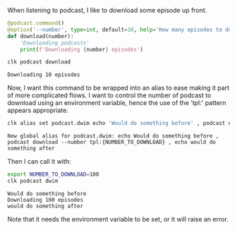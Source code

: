 :PROPERTIES:
:ID:       c8fcfc53-6d2a-4b9c-a836-c303933b6563
:END:
#+language: en
#+EXPORT_FILE_NAME: ./podcast_automation.md

#+CALL: ../../lp.org:check-result()

#+name: init
#+BEGIN_SRC bash :results none :exports none :session c8fcfc53-6d2a-4b9c-a836-c303933b6563
  . ./sandboxing.sh
#+END_SRC

When listening to podcast, I like to download some episode up front.

#+NAME: download_body
#+BEGIN_SRC python :results none :exports code
@podcast.command()
@option('--number', type=int, default=10, help='How many episodes to download at once')
def download(number):
    'Downloading podcasts'
    print(f'Downloading {number} episodes')
#+END_SRC

#+NAME: download
#+BEGIN_SRC bash :results none :exports none :session c8fcfc53-6d2a-4b9c-a836-c303933b6563 :noweb yes
clk command create python podcast --group --force --description "Dealing with podcasts" --body "
<<download_body>>
"
#+END_SRC

#+NAME: tryit
#+BEGIN_SRC bash :results verbatim :exports both :session c8fcfc53-6d2a-4b9c-a836-c303933b6563 :cache yes
clk podcast download
#+END_SRC

#+RESULTS[9e5e1cc779f8de092e883043b56d2327a255009c]: tryit
: Downloading 10 episodes

Now, I want this command to be wrapped into an alias to ease making it part of
more complicated flows. I want to control the number of podcast to download
using an environment variable, hence the use of the 'tpl:' pattern appears
appropriate.

#+NAME: makeitalias
#+BEGIN_SRC bash :results verbatim :exports both :session c8fcfc53-6d2a-4b9c-a836-c303933b6563 :cache yes
clk alias set podcast.dwim echo 'Would do something before' , podcast download --number 'noeval:tpl:{NUMBER_TO_DOWNLOAD}' , echo 'would do something after'
#+END_SRC

#+RESULTS[878bae04a233b829b08b4b6deaa8bbec63a73d61]: makeitalias
: New global alias for podcast.dwim: echo Would do something before , podcast download --number tpl:{NUMBER_TO_DOWNLOAD} , echo would do something after

Then I can call it with:

#+NAME: callit
#+BEGIN_SRC bash :results verbatim :exports both :session c8fcfc53-6d2a-4b9c-a836-c303933b6563 :cache yes
export NUMBER_TO_DOWNLOAD=100
clk podcast dwim
#+END_SRC

#+RESULTS[c0212f3e26f682e0699a082e7dcf612ef0794f12]: callit
: Would do something before
: Downloading 100 episodes
: would do something after

Note that it needs the environment variable to be set, or it will raise an
error.

#+NAME: run
#+BEGIN_SRC bash :results none :exports none :tangle ../../tests/use_cases/podcast_automation.sh :noweb yes :shebang "#!/bin/bash -eu"
<<init>>

<<download>>

check-result(tryit)

check-result(makeitalias)

check-result(callit)
#+END_SRC
